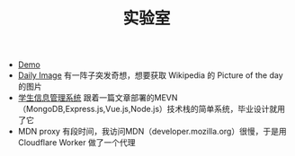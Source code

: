 #+TITLE: 实验室

- [[https://tianheg.org/demo/][Demo]]
- [[https://tianheg.github.io/daily-image/][Daily Image]] 有一阵子突发奇想，想要获取 Wikipedia 的 Picture of the day 的图片
- [[https://student.tianheg.org][学生信息管理系统]] 跟着一篇文章部署的MEVN（MongoDB,Express.js,Vue.js,Node.js）技术栈的简单系统，毕业设计就用了它
- MDN proxy 有段时间，我访问MDN（developer.mozilla.org）很慢，于是用 Cloudflare Worker 做了一个代理
